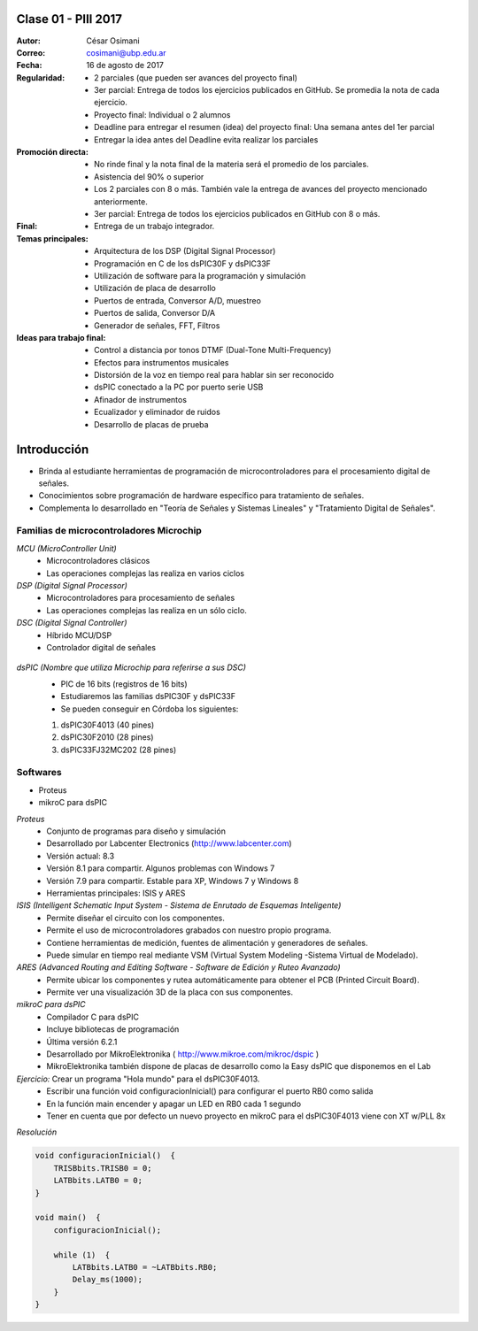 .. -*- coding: utf-8 -*-

.. _rcs_subversion:

Clase 01 - PIII 2017
====================

:Autor: César Osimani
:Correo: cosimani@ubp.edu.ar
:Fecha: 16 de agosto de 2017
:Regularidad: 
	- 2 parciales (que pueden ser avances del proyecto final)

	- 3er parcial: Entrega de todos los ejercicios publicados en GitHub. Se promedia la nota de cada ejercicio.

	- Proyecto final: Individual o 2 alumnos 
	
	- Deadline para entregar el resumen (idea) del proyecto final: Una semana antes del 1er parcial
	
	- Entregar la idea antes del Deadline evita realizar los parciales
:Promoción directa: 
	- No rinde final y la nota final de la materia será el promedio de los parciales.

	- Asistencia del 90% o superior

	- Los 2 parciales con 8 o más. También vale la entrega de avances del proyecto mencionado anteriormente.

	- 3er parcial: Entrega de todos los ejercicios publicados en GitHub con 8 o más.
:Final:
	- Entrega de un trabajo integrador.
:Temas principales: 
  	- Arquitectura de los DSP (Digital Signal Processor)
	- Programación en C de los dsPIC30F y dsPIC33F
	- Utilización de software para la programación y simulación
	- Utilización de placa de desarrollo
	- Puertos de entrada, Conversor A/D, muestreo
	- Puertos de salida, Conversor D/A
	- Generador de señales, FFT, Filtros
:Ideas para trabajo final:
	- Control a distancia por tonos DTMF  (Dual-Tone Multi-Frequency) 
	- Efectos para instrumentos musicales
	- Distorsión de la voz en tiempo real para hablar sin ser reconocido
	- dsPIC conectado a la PC por puerto serie USB
	- Afinador de instrumentos
	- Ecualizador y eliminador de ruidos
	- Desarrollo de placas de prueba

Introducción
============

- Brinda al estudiante herramientas de programación de microcontroladores para el procesamiento digital de señales.
- Conocimientos sobre programación de hardware específico para tratamiento de señales.
- Complementa lo desarrollado en "Teoría de Señales y Sistemas Lineales" y "Tratamiento Digital de Señales". 


Familias de microcontroladores Microchip
----------------------------------------

*MCU (MicroController Unit)*
	- Microcontroladores clásicos
	- Las operaciones complejas las realiza en varios ciclos
	
*DSP (Digital Signal Processor)*
	- Microcontroladores para procesamiento de señales
	- Las operaciones complejas las realiza en un sólo ciclo.

*DSC (Digital Signal Controller)*
	- Híbrido MCU/DSP
	- Controlador digital de señales
	
.. figure:: images/clase01/precio_rendimiento.png

*dsPIC (Nombre que utiliza Microchip para referirse a sus DSC)*
	- PIC de 16 bits (registros de 16 bits)
	- Estudiaremos las familias dsPIC30F y dsPIC33F
	- Se pueden conseguir en Córdoba los siguientes: 
	#. dsPIC30F4013 (40 pines)
 	#. dsPIC30F2010 (28 pines)
	#. dsPIC33FJ32MC202 (28 pines)

Softwares
---------
- Proteus
- mikroC para dsPIC

*Proteus*
	- Conjunto de programas para diseño y simulación
	- Desarrollado por Labcenter Electronics (http://www.labcenter.com)
	- Versión actual: 8.3
	- Versión 8.1 para compartir. Algunos problemas con Windows 7
	- Versión 7.9 para compartir. Estable para XP, Windows 7 y Windows 8
	- Herramientas principales: ISIS y ARES

*ISIS (Intelligent Schematic Input System - Sistema de Enrutado de Esquemas Inteligente)*
	- Permite diseñar el circuito con los componentes.
	- Permite el uso de microcontroladores grabados con nuestro propio programa.
	- Contiene herramientas de medición, fuentes de alimentación y generadores de señales.
	- Puede simular en tiempo real mediante VSM (Virtual System Modeling -Sistema Virtual de Modelado).

*ARES (Advanced Routing and Editing Software - Software de Edición y Ruteo Avanzado)*
	- Permite ubicar los componentes y rutea automáticamente para obtener el PCB (Printed Circuit Board).
	- Permite ver una visualización 3D de la placa con sus componentes.

*mikroC para dsPIC*
	- Compilador C para dsPIC
	- Incluye bibliotecas de programación
	- Última versión 6.2.1
	- Desarrollado por MikroElektronika ( http://www.mikroe.com/mikroc/dspic )
	- MikroElektronika también dispone de placas de desarrollo como la Easy dsPIC que disponemos en el Lab
	
*Ejercicio:* Crear un programa "Hola mundo" para el dsPIC30F4013.
	- Escribir una función void configuracionInicial() para configurar el puerto RB0 como salida
	- En la función main encender y apagar un LED en RB0 cada 1 segundo
	- Tener en cuenta que por defecto un nuevo proyecto en mikroC para el dsPIC30F4013 viene con XT w/PLL 8x
	

*Resolución*

.. code-block::

	void configuracionInicial()  {
	    TRISBbits.TRISB0 = 0;
	    LATBbits.LATB0 = 0;
	}

	void main()  {
	    configuracionInicial();

	    while (1)  {
	        LATBbits.LATB0 = ~LATBbits.RB0;
	        Delay_ms(1000);
	    }
	}




